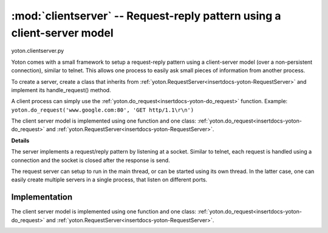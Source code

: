 :mod:`clientserver` -- Request-reply pattern using a client-server model
=========================================================================

.. insertdocs start:: yoton.clientserver


.. _insertdocs-yoton-clientserver:

.. py:module:: yoton.clientserver

yoton.clientserver.py

Yoton comes with a small framework to setup a request-reply pattern
using a client-server model (over a non-persistent connection), 
similar to telnet. This allows one process to easily ask small pieces 
of information from another process.

To create a server, create a class that inherits from 
:ref:`yoton.RequestServer<insertdocs-yoton-RequestServer>` and implement its handle_request() method.

A client process can simply use the :ref:`yoton.do_request<insertdocs-yoton-do_request>` function. 
Example: ``yoton.do_request('www.google.com:80', 'GET http/1.1\r\n')``

The client server model is implemented using one function and one class:
:ref:`yoton.do_request<insertdocs-yoton-do_request>` and :ref:`yoton.RequestServer<insertdocs-yoton-RequestServer>`.

**Details**



The server implements a request/reply pattern by listening at a socket. 
Similar to telnet, each request is handled using a connection 
and the socket is closed after the response is send. 

The request server can setup to run in the main thread, or can be started 
using its own thread. In the latter case, one can easily create multiple
servers in a single process, that listen on different ports.


.. insertdocs end::

Implementation 
--------------
The client server model is implemented using one function and one class:
:ref:`yoton.do_request<insertdocs-yoton-do_request>` and :ref:`yoton.RequestServer<insertdocs-yoton-RequestServer>`.

.. insertdocs start:: yoton.do_request


.. _insertdocs-yoton-do_request:

.. py:function:: yoton.do_request(address, request, timeout=-1)

  Do a request at the server at the specified address. The server can
  be a :ref:`yoton.RequestServer<insertdocs-yoton-RequestServer>`, or any other server listening on a socket
  and following a REQ/REP pattern, such as html or telnet. For example:
  ``html = do_request('www.google.com:80', 'GET http/1.1\r\n')``
  
  **Parameters**
  
  
  address : str
      Should be of the shape hostname:port. 
  request : string
      The request to make.
  timeout : float
      If larger than 0, will wait that many seconds for the respons, and
      return None if timed out.
  
  **Notes on hostname**
  
  
  The hostname can be:
    * The IP address, or the string hostname of this computer. 
    * 'localhost': the connections is only visible from this computer. 
      Also some low level networking layers are bypassed, which results
      in a faster connection. The other context should also connect to
      'localhost'.
    * 'publichost': the connection is visible by other computers on the 
      same network.
  
.. insertdocs end::

.. insertdocs start:: yoton.RequestServer
  

.. _insertdocs-yoton-RequestServer:

.. py:class:: yoton.RequestServer(address, async=False, verbose=0)

  *Inherits from Thread*

  Setup a simple server that handles requests similar to a telnet server, 
  or asyncore. Starting the server using run() will run the server in
  the calling thread. Starting the server using start() will run the
  server in a separate thread.
  
  To create a server, subclass this class and re-implement the 
  handle_request method. It accepts a request and should return a 
  reply. This server assumes utf-8 encoded messages.
  
  **Parameters**
  
  
  address : str
      Should be of the shape hostname:port. 
  async : bool
      If True, handles each incoming connection in a separate thread.
      This might be advantageous if a the handle_request() method 
      takes a long time to execute.
  verbose : bool
      If True, print a message each time a connection is accepted.
  
  **Notes on hostname**
  
  
  The hostname can be:
    * The IP address, or the string hostname of this computer. 
    * 'localhost': the connections is only visible from this computer. 
      Also some low level networking layers are bypassed, which results
      in a faster connection. The other context should also connect to
      'localhost'.
    * 'publichost': the connection is visible by other computers on the 
      same network. 
  

.. insertdocs end::


